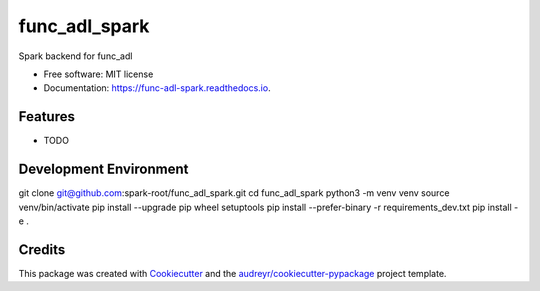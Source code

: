 ==============
func_adl_spark
==============


.. image:: https://img.shields.io/pypi/v/func_adl_spark.svg
        :target: https://pypi.python.org/pypi/func_adl_spark

.. image:: https://img.shields.io/travis/PerilousApricot/func_adl_spark.svg
        :target: https://travis-ci.com/PerilousApricot/func_adl_spark

.. image:: https://readthedocs.org/projects/func-adl-spark/badge/?version=latest
        :target: https://func-adl-spark.readthedocs.io/en/latest/?badge=latest
        :alt: Documentation Status




Spark backend for func_adl


* Free software: MIT license
* Documentation: https://func-adl-spark.readthedocs.io.


Features
--------

* TODO

Development Environment
-----------------------
git clone git@github.com:spark-root/func_adl_spark.git
cd func_adl_spark
python3 -m venv venv
source venv/bin/activate
pip install --upgrade pip wheel setuptools
pip install --prefer-binary -r requirements_dev.txt
pip install -e .

Credits
-------

This package was created with Cookiecutter_ and the `audreyr/cookiecutter-pypackage`_ project template.

.. _Cookiecutter: https://github.com/audreyr/cookiecutter
.. _`audreyr/cookiecutter-pypackage`: https://github.com/audreyr/cookiecutter-pypackage
